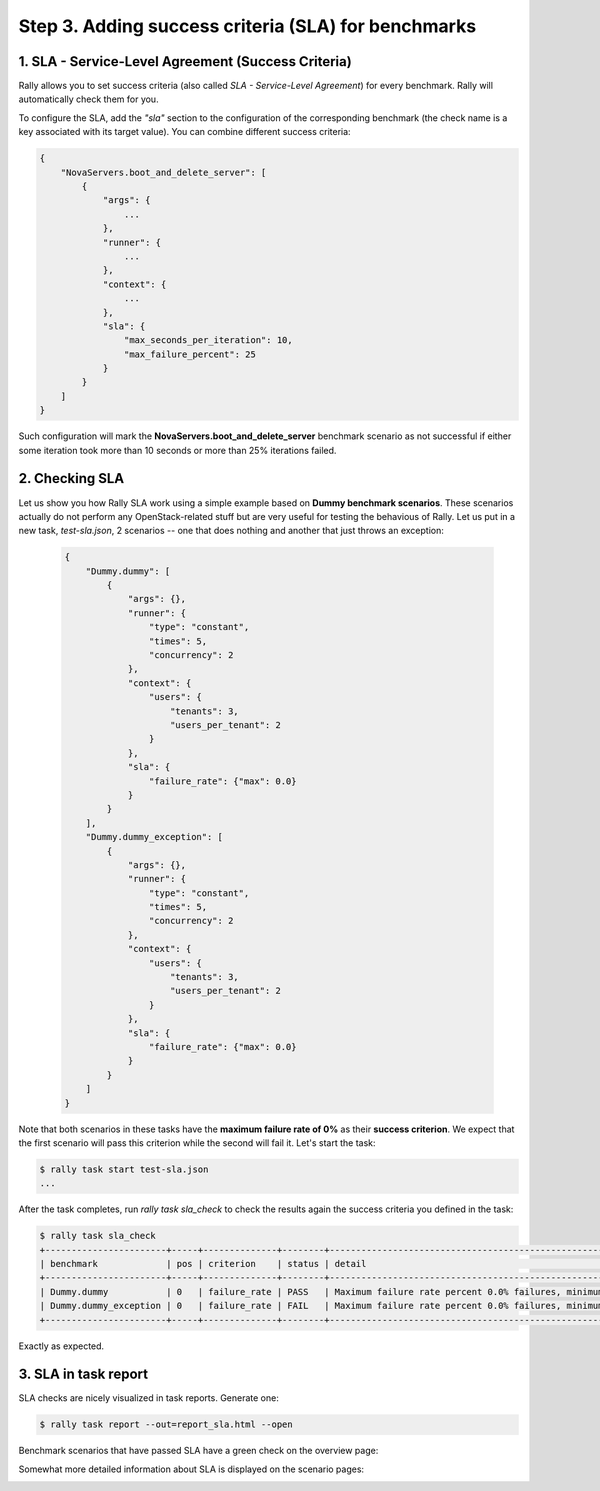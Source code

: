 ..
      Copyright 2015 Mirantis Inc. All Rights Reserved.

      Licensed under the Apache License, Version 2.0 (the "License"); you may
      not use this file except in compliance with the License. You may obtain
      a copy of the License at

          http://www.apache.org/licenses/LICENSE-2.0

      Unless required by applicable law or agreed to in writing, software
      distributed under the License is distributed on an "AS IS" BASIS, WITHOUT
      WARRANTIES OR CONDITIONS OF ANY KIND, either express or implied. See the
      License for the specific language governing permissions and limitations
      under the License.

.. _tutorial_step_3_adding_success_criteria_for_benchmarks:

Step 3. Adding success criteria (SLA) for benchmarks
====================================================

1. SLA - Service-Level Agreement (Success Criteria)
^^^^^^^^^^^^^^^^^^^^^^^^^^^^^^^^^^^^^^^^^^^^^^^^^^^

Rally allows you to set success criteria (also called *SLA - Service-Level Agreement*) for every benchmark. Rally will automatically check them for you.

To configure the SLA, add the *"sla"* section to the configuration of the corresponding benchmark (the check name is a key associated with its target value). You can combine different success criteria:

.. code-block:: none

    {
        "NovaServers.boot_and_delete_server": [
            {
                "args": {
                    ...
                },
                "runner": {
                    ...
                },
                "context": {
                    ...
                },
                "sla": {
                    "max_seconds_per_iteration": 10,
                    "max_failure_percent": 25
                }
            }
        ]
    }

Such configuration will mark the **NovaServers.boot_and_delete_server** benchmark scenario as not successful if either some iteration took more than 10 seconds or more than 25% iterations failed.


2. Checking SLA
^^^^^^^^^^^^^^^
Let us show you how Rally SLA work using a simple example based on **Dummy benchmark scenarios**. These scenarios actually do not perform any OpenStack-related stuff but are very useful for testing the behavious of Rally. Let us put in a new task, *test-sla.json*, 2 scenarios -- one that does nothing and another that just throws an exception:

  .. code-block:: none

    {
        "Dummy.dummy": [
            {
                "args": {},
                "runner": {
                    "type": "constant",
                    "times": 5,
                    "concurrency": 2
                },
                "context": {
                    "users": {
                        "tenants": 3,
                        "users_per_tenant": 2
                    }
                },
                "sla": {
                    "failure_rate": {"max": 0.0}
                }
            }
        ],
        "Dummy.dummy_exception": [
            {
                "args": {},
                "runner": {
                    "type": "constant",
                    "times": 5,
                    "concurrency": 2
                },
                "context": {
                    "users": {
                        "tenants": 3,
                        "users_per_tenant": 2
                    }
                },
                "sla": {
                    "failure_rate": {"max": 0.0}
                }
            }
        ]
    }

Note that both scenarios in these tasks have the **maximum failure rate of 0%** as their **success criterion**. We expect that the first scenario will pass this criterion while the second will fail it. Let's start the task:


.. code-block:: none

   $ rally task start test-sla.json
   ...

After the task completes, run *rally task sla_check* to check the results again the success criteria you defined in the task:

.. code-block:: none

   $ rally task sla_check
   +-----------------------+-----+--------------+--------+-------------------------------------------------------------------------------------------------------+
   | benchmark             | pos | criterion    | status | detail                                                                                                |
   +-----------------------+-----+--------------+--------+-------------------------------------------------------------------------------------------------------+
   | Dummy.dummy           | 0   | failure_rate | PASS   | Maximum failure rate percent 0.0% failures, minimum failure rate percent 0% failures, actually 0.0%   |
   | Dummy.dummy_exception | 0   | failure_rate | FAIL   | Maximum failure rate percent 0.0% failures, minimum failure rate percent 0% failures, actually 100.0% |
   +-----------------------+-----+--------------+--------+-------------------------------------------------------------------------------------------------------+

Exactly as expected.


3. SLA in task report
^^^^^^^^^^^^^^^^^^^^^

SLA checks are nicely visualized in task reports. Generate one:

.. code-block:: none

   $ rally task report --out=report_sla.html --open


Benchmark scenarios that have passed SLA have a green check on the overview page:

.. image:: ../images/Report-SLA-Overview.png
   :width: 100%
   :align: center

Somewhat more detailed information about SLA is displayed on the scenario pages:

.. image:: ../images/Report-SLA-Scenario.png
   :width: 100%
   :align: center

